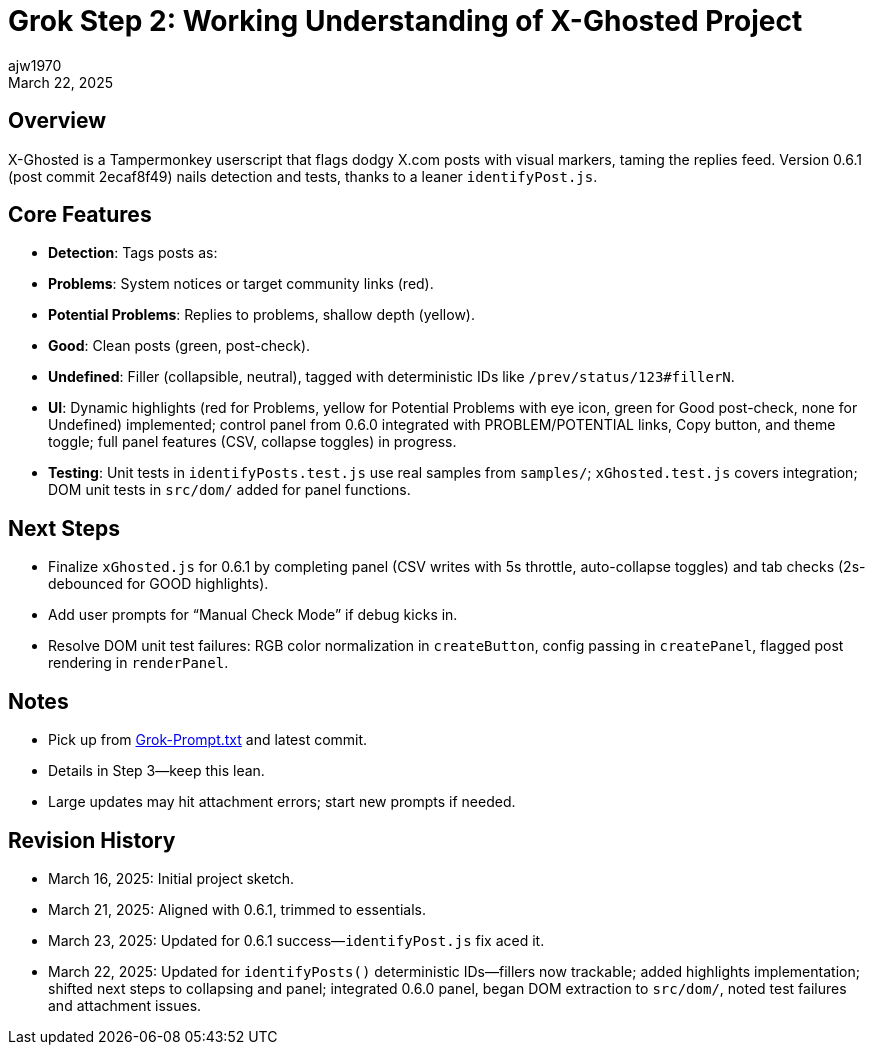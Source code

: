 = Grok Step 2: Working Understanding of X-Ghosted Project
:author: ajw1970
:date: March 16, 2025
:revdate: March 22, 2025

== Overview
X-Ghosted is a Tampermonkey userscript that flags dodgy X.com posts with visual markers, taming the replies feed. Version 0.6.1 (post commit 2ecaf8f49) nails detection and tests, thanks to a leaner `identifyPost.js`.

== Core Features
- *Detection*: Tags posts as:
  - *Problems*: System notices or target community links (red).
  - *Potential Problems*: Replies to problems, shallow depth (yellow).
  - *Good*: Clean posts (green, post-check).
  - *Undefined*: Filler (collapsible, neutral), tagged with deterministic IDs like `/prev/status/123#fillerN`.
- *UI*: Dynamic highlights (red for Problems, yellow for Potential Problems with eye icon, green for Good post-check, none for Undefined) implemented; control panel from 0.6.0 integrated with PROBLEM/POTENTIAL links, Copy button, and theme toggle; full panel features (CSV, collapse toggles) in progress.
- *Testing*: Unit tests in `identifyPosts.test.js` use real samples from `samples/`; `xGhosted.test.js` covers integration; DOM unit tests in `src/dom/` added for panel functions.

== Next Steps
- Finalize `xGhosted.js` for 0.6.1 by completing panel (CSV writes with 5s throttle, auto-collapse toggles) and tab checks (2s-debounced for GOOD highlights).
- Add user prompts for “Manual Check Mode” if debug kicks in.
- Resolve DOM unit test failures: RGB color normalization in `createButton`, config passing in `createPanel`, flagged post rendering in `renderPanel`.

== Notes
- Pick up from link:https://github.com/ajw1970/X-Ghosted[Grok-Prompt.txt] and latest commit.
- Details in Step 3—keep this lean.
- Large updates may hit attachment errors; start new prompts if needed.

== Revision History
- March 16, 2025: Initial project sketch.
- March 21, 2025: Aligned with 0.6.1, trimmed to essentials.
- March 23, 2025: Updated for 0.6.1 success—`identifyPost.js` fix aced it.
- March 22, 2025: Updated for `identifyPosts()` deterministic IDs—fillers now trackable; added highlights implementation; shifted next steps to collapsing and panel; integrated 0.6.0 panel, began DOM extraction to `src/dom/`, noted test failures and attachment issues.